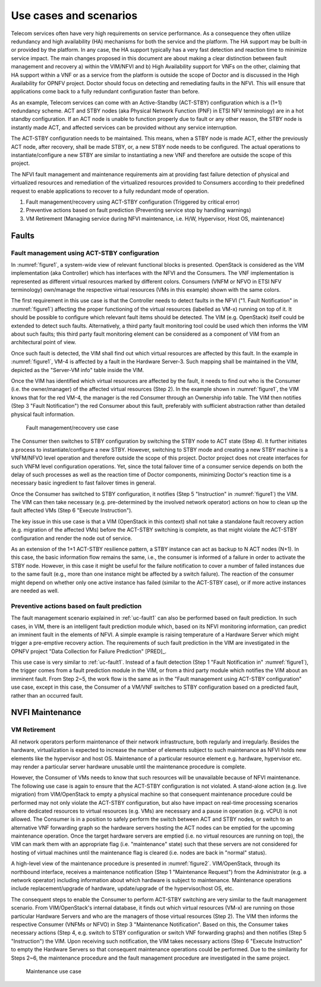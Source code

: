 .. This work is licensed under a Creative Commons Attribution 4.0 International License.
.. http://creativecommons.org/licenses/by/4.0

Use cases and scenarios
=======================

Telecom services often have very high requirements on service performance. As a
consequence they often utilize redundancy and high availability (HA) mechanisms
for both the service and the platform. The HA support may be built-in or
provided by the platform. In any case, the HA support typically has a very fast
detection and reaction time to minimize service impact. The main changes
proposed in this document are about making a clear distinction between fault
management and recovery a) within the VIM/NFVI and b) High Availability support
for VNFs on the other, claiming that HA support within a VNF or as a service
from the platform is outside the scope of Doctor and is discussed in the High
Availability for OPNFV project. Doctor should focus on detecting and remediating
faults in the NFVI. This will ensure that applications come back to a fully
redundant configuration faster than before.

As an example, Telecom services can come with an Active-Standby (ACT-STBY)
configuration which is a (1+1) redundancy scheme. ACT and STBY nodes (aka
Physical Network Function (PNF) in ETSI NFV terminology) are in a hot standby
configuration. If an ACT node is unable to function properly due to fault or any
other reason, the STBY node is instantly made ACT, and affected services can be
provided without any service interruption.

The ACT-STBY configuration needs to be maintained. This means, when a STBY node
is made ACT, either the previously ACT node, after recovery, shall be made STBY,
or, a new STBY node needs to be configured. The actual operations to
instantiate/configure a new STBY are similar to instantiating a new VNF and
therefore are outside the scope of this project.

The NFVI fault management and maintenance requirements aim at providing fast
failure detection of physical and virtualized resources and remediation of the
virtualized resources provided to Consumers according to their predefined
request to enable applications to recover to a fully redundant mode of
operation.

1. Fault management/recovery using ACT-STBY configuration (Triggered by critical
   error)
2. Preventive actions based on fault prediction (Preventing service stop by
   handling warnings)
3. VM Retirement (Managing service during NFVI maintenance, i.e. H/W,
   Hypervisor, Host OS, maintenance)

Faults
------

.. _uc-fault1:

Fault management using ACT-STBY configuration
^^^^^^^^^^^^^^^^^^^^^^^^^^^^^^^^^^^^^^^^^^^^^

In :numref:`figure1`, a system-wide view of relevant functional blocks is
presented. OpenStack is considered as the VIM implementation (aka Controller)
which has interfaces with the NFVI and the Consumers. The VNF implementation is
represented as different virtual resources marked by different colors. Consumers
(VNFM or NFVO in ETSI NFV terminology) own/manage the respective virtual
resources (VMs in this example) shown with the same colors.

The first requirement in this use case is that the Controller needs to detect
faults in the NFVI ("1. Fault Notification" in :numref:`figure1`) affecting
the proper functioning of the virtual resources (labelled as VM-x) running on
top of it. It should be possible to configure which relevant fault items should
be detected. The VIM (e.g. OpenStack) itself could be extended to detect such
faults. Alternatively, a third party fault monitoring tool could be used which
then informs the VIM about such faults; this third party fault monitoring
element can be considered as a component of VIM from an architectural point of
view.

Once such fault is detected, the VIM shall find out which virtual resources are
affected by this fault. In the example in :numref:`figure1`, VM-4 is
affected by a fault in the Hardware Server-3. Such mapping shall be maintained
in the VIM, depicted as the "Server-VM info" table inside the VIM.

Once the VIM has identified which virtual resources are affected by the fault,
it needs to find out who is the Consumer (i.e. the owner/manager) of the
affected virtual resources (Step 2). In the example shown in :numref:`figure1`,
the VIM knows that for the red VM-4, the manager is the red Consumer
through an Ownership info table. The VIM then notifies (Step 3 "Fault
Notification") the red Consumer about this fault, preferably with sufficient
abstraction rather than detailed physical fault information.

.. figure:: images/figure1.png
   :name: figure1
   :width: 100%

   Fault management/recovery use case

The Consumer then switches to STBY configuration by switching the STBY node to
ACT state (Step 4). It further initiates a process to instantiate/configure a
new STBY. However, switching to STBY mode and creating a new STBY machine is a
VNFM/NFVO level operation and therefore outside the scope of this project.
Doctor project does not create interfaces for such VNFM level configuration
operations. Yet, since the total failover time of a consumer service depends on
both the delay of such processes as well as the reaction time of Doctor
components, minimizing Doctor's reaction time is a necessary basic ingredient to
fast failover times in general.

Once the Consumer has switched to STBY configuration, it notifies (Step 5
"Instruction" in :numref:`figure1`) the VIM. The VIM can then take
necessary (e.g. pre-determined by the involved network operator) actions on how
to clean up the fault affected VMs (Step 6 "Execute Instruction").

The key issue in this use case is that a VIM (OpenStack in this context) shall
not take a standalone fault recovery action (e.g. migration of the affected VMs)
before the ACT-STBY switching is complete, as that might violate the ACT-STBY
configuration and render the node out of service.

As an extension of the 1+1 ACT-STBY resilience pattern, a STBY instance can act as
backup to N ACT nodes (N+1). In this case, the basic information flow remains
the same, i.e., the consumer is informed of a failure in order to activate the
STBY node. However, in this case it might be useful for the failure notification
to cover a number of failed instances due to the same fault (e.g., more than one
instance might be affected by a switch failure). The reaction of the consumer
might depend on whether only one active instance has failed (similar to the
ACT-STBY case), or if more active instances are needed as well.

Preventive actions based on fault prediction
^^^^^^^^^^^^^^^^^^^^^^^^^^^^^^^^^^^^^^^^^^^^

The fault management scenario explained in :ref:`uc-fault1` can also be
performed based on fault prediction. In such cases, in VIM, there is an
intelligent fault prediction module which, based on its NFVI monitoring
information, can predict an imminent fault in the elements of NFVI.
A simple example is raising temperature of a Hardware Server which might
trigger a pre-emptive recovery action. The requirements of such fault
prediction in the VIM are investigated in the OPNFV project "Data Collection
for Failure Prediction" [PRED]_.

This use case is very similar to :ref:`uc-fault1`. Instead of a fault
detection (Step 1 "Fault Notification in" :numref:`figure1`), the trigger
comes from a fault prediction module in the VIM, or from a third party module
which notifies the VIM about an imminent fault. From Step 2~5, the work flow is
the same as in the "Fault management using ACT-STBY configuration" use case,
except in this case, the Consumer of a VM/VNF switches to STBY configuration
based on a predicted fault, rather than an occurred fault.

NVFI Maintenance
----------------

VM Retirement
^^^^^^^^^^^^^

All network operators perform maintenance of their network infrastructure, both
regularly and irregularly. Besides the hardware, virtualization is expected to
increase the number of elements subject to such maintenance as NFVI holds new
elements like the hypervisor and host OS. Maintenance of a particular resource
element e.g. hardware, hypervisor etc. may render a particular server hardware
unusable until the maintenance procedure is complete.

However, the Consumer of VMs needs to know that such resources will be
unavailable because of NFVI maintenance. The following use case is again to
ensure that the ACT-STBY configuration is not violated. A stand-alone action
(e.g. live migration) from VIM/OpenStack to empty a physical machine so that
consequent maintenance procedure could be performed may not only violate the
ACT-STBY configuration, but also have impact on real-time processing scenarios
where dedicated resources to virtual resources (e.g. VMs) are necessary and a
pause in operation (e.g. vCPU) is not allowed. The Consumer is in a position to
safely perform the switch between ACT and STBY nodes, or switch to an
alternative VNF forwarding graph so the hardware servers hosting the ACT nodes
can be emptied for the upcoming maintenance operation. Once the target hardware
servers are emptied (i.e. no virtual resources are running on top), the VIM can
mark them with an appropriate flag (i.e. "maintenance" state) such that these
servers are not considered for hosting of virtual machines until the maintenance
flag is cleared (i.e. nodes are back in "normal" status).

A high-level view of the maintenance procedure is presented in :numref:`figure2`.
VIM/OpenStack, through its northbound interface, receives a maintenance notification
(Step 1 "Maintenance Request") from the Administrator (e.g. a network operator)
including information about which hardware is subject to maintenance.
Maintenance operations include replacement/upgrade of hardware,
update/upgrade of the hypervisor/host OS, etc.

The consequent steps to enable the Consumer to perform ACT-STBY switching are
very similar to the fault management scenario. From VIM/OpenStack's internal
database, it finds out which virtual resources (VM-x) are running on those
particular Hardware Servers and who are the managers of those virtual resources
(Step 2). The VIM then informs the respective Consumer (VNFMs or NFVO) in Step 3
"Maintenance Notification". Based on this, the Consumer takes necessary actions
(Step 4, e.g. switch to STBY configuration or switch VNF forwarding graphs) and
then notifies (Step 5 "Instruction") the VIM. Upon receiving such notification,
the VIM takes necessary actions (Step 6 "Execute Instruction" to empty the
Hardware Servers so that consequent maintenance operations could be performed.
Due to the similarity for Steps 2~6, the maintenance procedure and the fault
management procedure are investigated in the same project.

.. figure:: images/figure2.png
   :name: figure2
   :width: 100%

   Maintenance use case

..
 vim: set tabstop=4 expandtab textwidth=80:
